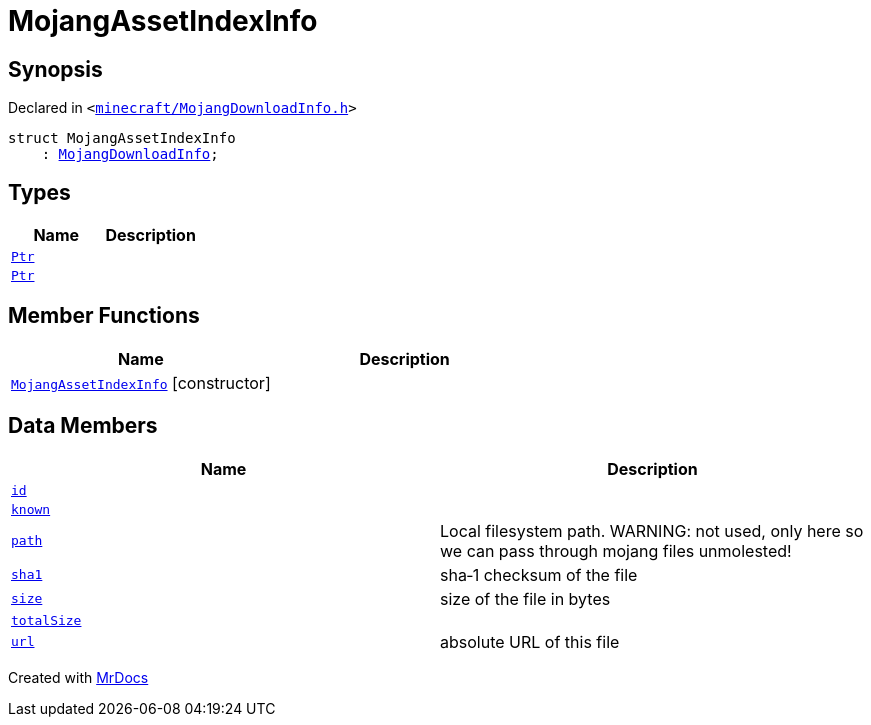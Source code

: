 [#MojangAssetIndexInfo]
= MojangAssetIndexInfo
:relfileprefix: 
:mrdocs:


== Synopsis

Declared in `&lt;https://github.com/PrismLauncher/PrismLauncher/blob/develop/launcher/minecraft/MojangDownloadInfo.h#L43[minecraft&sol;MojangDownloadInfo&period;h]&gt;`

[source,cpp,subs="verbatim,replacements,macros,-callouts"]
----
struct MojangAssetIndexInfo
    : xref:MojangDownloadInfo.adoc[MojangDownloadInfo];
----

== Types
[cols=2]
|===
| Name | Description 

| xref:MojangDownloadInfo/Ptr.adoc[`Ptr`] 
| 

| xref:MojangAssetIndexInfo/Ptr.adoc[`Ptr`] 
| 

|===
== Member Functions
[cols=2]
|===
| Name | Description 

| xref:MojangAssetIndexInfo/2constructor.adoc[`MojangAssetIndexInfo`]         [.small]#[constructor]#
| 
|===
== Data Members
[cols=2]
|===
| Name | Description 

| xref:MojangAssetIndexInfo/id.adoc[`id`] 
| 

| xref:MojangAssetIndexInfo/known.adoc[`known`] 
| 

| xref:MojangDownloadInfo/path.adoc[`path`] 
| Local filesystem path&period; WARNING&colon; not used, only here so we can pass through mojang files unmolested!



| xref:MojangDownloadInfo/sha1.adoc[`sha1`] 
| sha&hyphen;1 checksum of the file



| xref:MojangDownloadInfo/size.adoc[`size`] 
| size of the file in bytes



| xref:MojangAssetIndexInfo/totalSize.adoc[`totalSize`] 
| 

| xref:MojangDownloadInfo/url.adoc[`url`] 
| absolute URL of this file



|===





[.small]#Created with https://www.mrdocs.com[MrDocs]#
